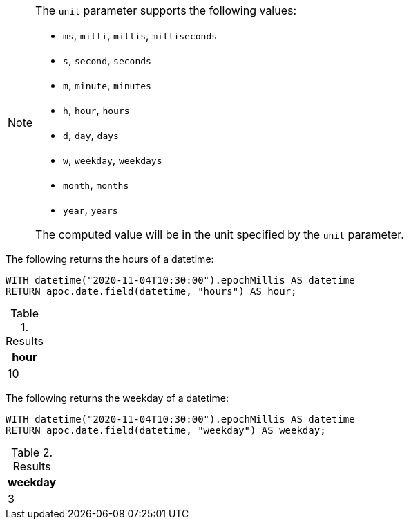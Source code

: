 [NOTE]
====
The `unit` parameter supports the following values:

* `ms`, `milli`, `millis`, `milliseconds`
* `s`, `second`, `seconds`
* `m`, `minute`, `minutes`
* `h`, `hour`, `hours`
* `d`,  `day`, `days`
* `w`, `weekday`, `weekdays`
* `month`, `months`
* `year`, `years`

The computed value will be in the unit specified by the `unit` parameter.
====

The following returns the hours of a datetime:

[source,cypher]
----
WITH datetime("2020-11-04T10:30:00").epochMillis AS datetime
RETURN apoc.date.field(datetime, "hours") AS hour;
----

.Results
[opts="header"]
|===
| hour
| 10
|===

The following returns the weekday of a datetime:

[source,cypher]
----
WITH datetime("2020-11-04T10:30:00").epochMillis AS datetime
RETURN apoc.date.field(datetime, "weekday") AS weekday;
----

.Results
[opts="header"]
|===
| weekday
| 3
|===